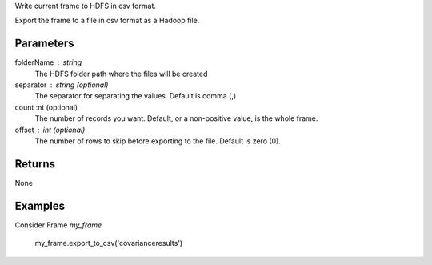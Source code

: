 Write current frame to HDFS in csv format.

Export the frame to a file in csv format as a Hadoop file.

Parameters
----------

folderName : string
    The HDFS folder path where the files will be created

separator : string (optional)
    The separator for separating the values.
    Default is comma (,)

count :nt (optional) 
    The number of records you want.
    Default, or a non-positive value, is the whole frame.

offset : int (optional)
    The number of rows to skip before exporting to the file.
    Default is zero (0).


Returns
-------
None

Examples
--------
Consider Frame *my_frame*

    my_frame.export_to_csv('covarianceresults')

